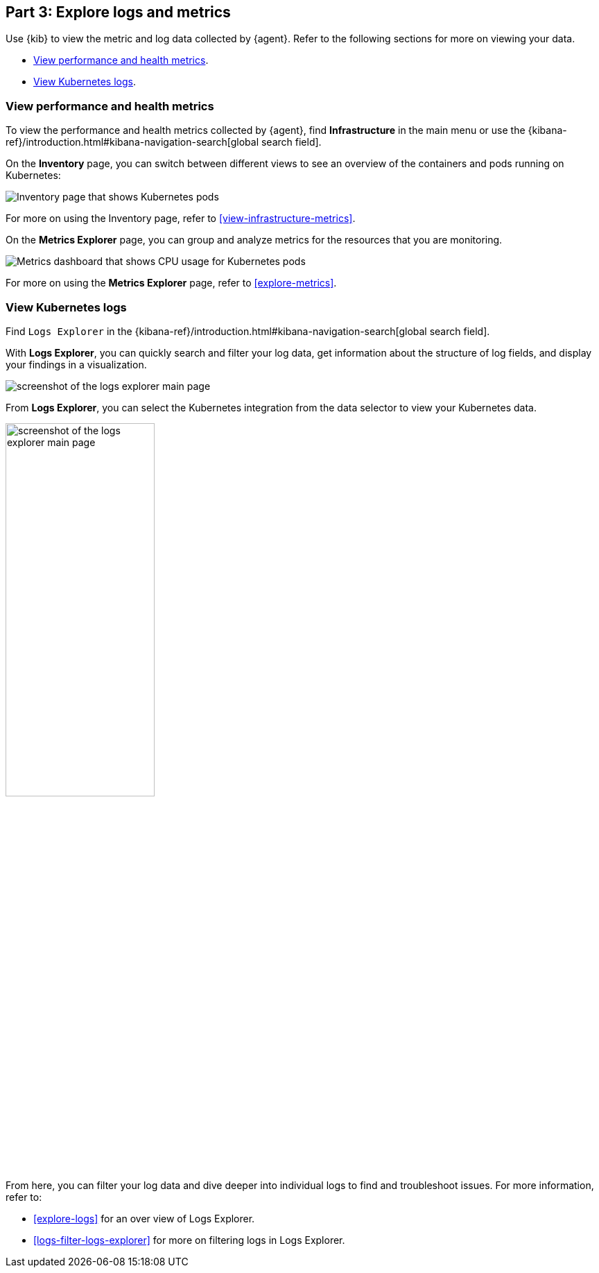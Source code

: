[discrete]
[[monitor-kubernetes-explore]]
== Part 3: Explore logs and metrics

Use {kib} to view the metric and log data collected by {agent}.
Refer to the following sections for more on viewing your data.

* <<monitor-k8s-explore-metrics>>.
* <<monitor-k8s-explore-logs>>.

[discrete]
[[monitor-k8s-explore-metrics]]
=== View performance and health metrics

To view the performance and health metrics collected by {agent},
find **Infrastructure** in the main menu or use the {kibana-ref}/introduction.html#kibana-navigation-search[global search field].

On the **Inventory** page, you can switch between different views to see an
overview of the containers and pods running on Kubernetes:

[role="screenshot"]
image::images/metrics-inventory.png[Inventory page that shows Kubernetes pods]

For more on using the Inventory page, refer to <<view-infrastructure-metrics>>.

On the **Metrics Explorer** page, you can group and analyze metrics for the
resources that you are monitoring.

[role="screenshot"]
image::images/monitor-k8s-metrics-explorer.png[Metrics dashboard that shows CPU usage for Kubernetes pods]

For more on using the **Metrics Explorer** page, refer to <<explore-metrics>>.

[discrete]
[[monitor-k8s-explore-logs]]
=== View Kubernetes logs

Find `Logs Explorer` in the {kibana-ref}/introduction.html#kibana-navigation-search[global search field].

With **Logs Explorer**, you can quickly search and filter your log data, get information about the structure of log fields, and display your findings in a visualization.

[role="screenshot"]
image::images/log-explorer.png[screenshot of the logs explorer main page]

From **Logs Explorer**, you can select the Kubernetes integration from the data selector to view your Kubernetes data.

[role="screenshot"]
image:images/logs-explorer-applications.png[screenshot of the logs explorer main page, 50%]

From here, you can filter your log data and dive deeper into individual logs to find and troubleshoot issues.
For more information, refer to:

* <<explore-logs>> for an over view of Logs Explorer.
* <<logs-filter-logs-explorer>> for more on filtering logs in Logs Explorer.